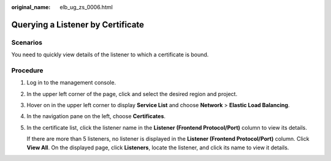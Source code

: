 :original_name: elb_ug_zs_0006.html

.. _elb_ug_zs_0006:

Querying a Listener by Certificate
==================================

Scenarios
---------

You need to quickly view details of the listener to which a certificate is bound.

Procedure
---------

#. Log in to the management console.

#. In the upper left corner of the page, click |image1| and select the desired region and project.

#. Hover on |image2| in the upper left corner to display **Service List** and choose **Network** > **Elastic Load Balancing**.

#. In the navigation pane on the left, choose **Certificates**.

#. In the certificate list, click the listener name in the **Listener (Frontend Protocol/Port)** column to view its details.

   If there are more than 5 listeners, no listener is displayed in the **Listener (Frontend Protocol/Port)** column. Click **View All**. On the displayed page, click **Listeners**, locate the listener, and click its name to view it details.

.. |image1| image:: /_static/images/en-us_image_0000001211126503.png
.. |image2| image:: /_static/images/en-us_image_0000001120894978.png
